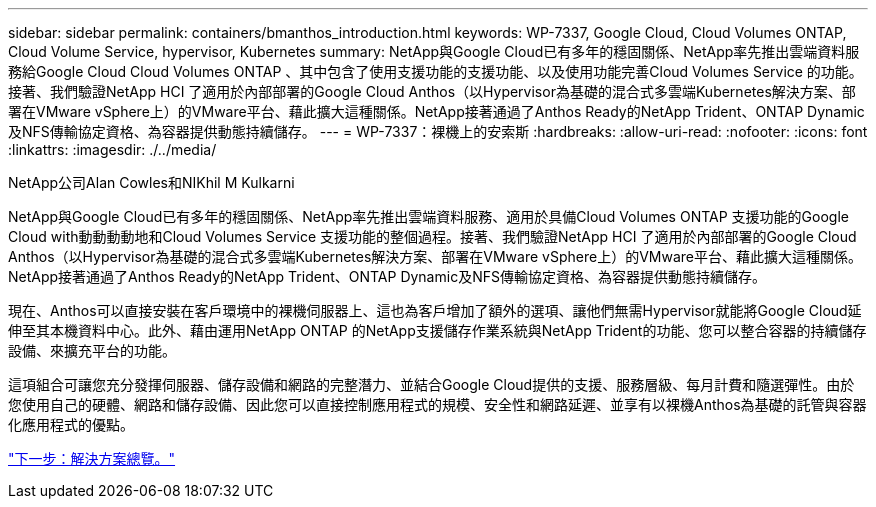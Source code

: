---
sidebar: sidebar 
permalink: containers/bmanthos_introduction.html 
keywords: WP-7337, Google Cloud, Cloud Volumes ONTAP, Cloud Volume Service, hypervisor, Kubernetes 
summary: NetApp與Google Cloud已有多年的穩固關係、NetApp率先推出雲端資料服務給Google Cloud Cloud Volumes ONTAP 、其中包含了使用支援功能的支援功能、以及使用功能完善Cloud Volumes Service 的功能。接著、我們驗證NetApp HCI 了適用於內部部署的Google Cloud Anthos（以Hypervisor為基礎的混合式多雲端Kubernetes解決方案、部署在VMware vSphere上）的VMware平台、藉此擴大這種關係。NetApp接著通過了Anthos Ready的NetApp Trident、ONTAP Dynamic及NFS傳輸協定資格、為容器提供動態持續儲存。 
---
= WP-7337：裸機上的安索斯
:hardbreaks:
:allow-uri-read: 
:nofooter: 
:icons: font
:linkattrs: 
:imagesdir: ./../media/


NetApp公司Alan Cowles和NIKhil M Kulkarni

NetApp與Google Cloud已有多年的穩固關係、NetApp率先推出雲端資料服務、適用於具備Cloud Volumes ONTAP 支援功能的Google Cloud with動動動動地和Cloud Volumes Service 支援功能的整個過程。接著、我們驗證NetApp HCI 了適用於內部部署的Google Cloud Anthos（以Hypervisor為基礎的混合式多雲端Kubernetes解決方案、部署在VMware vSphere上）的VMware平台、藉此擴大這種關係。NetApp接著通過了Anthos Ready的NetApp Trident、ONTAP Dynamic及NFS傳輸協定資格、為容器提供動態持續儲存。

現在、Anthos可以直接安裝在客戶環境中的裸機伺服器上、這也為客戶增加了額外的選項、讓他們無需Hypervisor就能將Google Cloud延伸至其本機資料中心。此外、藉由運用NetApp ONTAP 的NetApp支援儲存作業系統與NetApp Trident的功能、您可以整合容器的持續儲存設備、來擴充平台的功能。

這項組合可讓您充分發揮伺服器、儲存設備和網路的完整潛力、並結合Google Cloud提供的支援、服務層級、每月計費和隨選彈性。由於您使用自己的硬體、網路和儲存設備、因此您可以直接控制應用程式的規模、安全性和網路延遲、並享有以裸機Anthos為基礎的託管與容器化應用程式的優點。

link:bmanthos_solution_overview.html["下一步：解決方案總覽。"]
